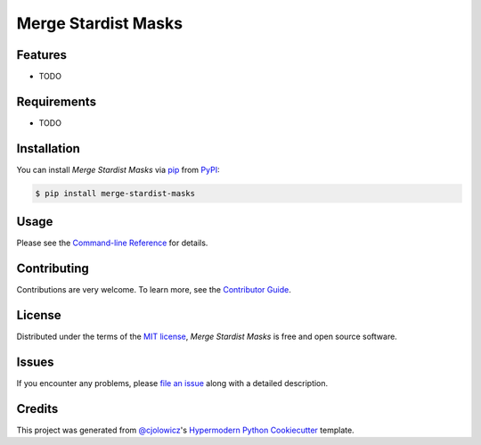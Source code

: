 Merge Stardist Masks
====================

|PyPI| |Status| |Python Version| |License|

|Read the Docs| |Tests| |Codecov|

|pre-commit| |Black|

.. |PyPI| image:: https://img.shields.io/pypi/v/merge-stardist-masks.svg
   :target: https://pypi.org/project/merge-stardist-masks/
   :alt: PyPI
.. |Status| image:: https://img.shields.io/pypi/status/merge-stardist-masks.svg
   :target: https://pypi.org/project/merge-stardist-masks/
   :alt: Status
.. |Python Version| image:: https://img.shields.io/pypi/pyversions/merge-stardist-masks
   :target: https://pypi.org/project/merge-stardist-masks
   :alt: Python Version
.. |License| image:: https://img.shields.io/pypi/l/merge-stardist-masks
   :target: https://opensource.org/licenses/MIT
   :alt: License
.. |Read the Docs| image:: https://img.shields.io/readthedocs/merge-stardist-masks/latest.svg?label=Read%20the%20Docs
   :target: https://merge-stardist-masks.readthedocs.io/
   :alt: Read the documentation at https://merge-stardist-masks.readthedocs.io/
.. |Tests| image:: https://github.com/gatoniel/merge-stardist-masks/workflows/Tests/badge.svg
   :target: https://github.com/gatoniel/merge-stardist-masks/actions?workflow=Tests
   :alt: Tests
.. |Codecov| image:: https://codecov.io/gh/gatoniel/merge-stardist-masks/branch/main/graph/badge.svg
   :target: https://codecov.io/gh/gatoniel/merge-stardist-masks
   :alt: Codecov
.. |pre-commit| image:: https://img.shields.io/badge/pre--commit-enabled-brightgreen?logo=pre-commit&logoColor=white
   :target: https://github.com/pre-commit/pre-commit
   :alt: pre-commit
.. |Black| image:: https://img.shields.io/badge/code%20style-black-000000.svg
   :target: https://github.com/psf/black
   :alt: Black


Features
--------

* TODO


Requirements
------------

* TODO


Installation
------------

You can install *Merge Stardist Masks* via pip_ from PyPI_:

.. code:: console

   $ pip install merge-stardist-masks


Usage
-----

Please see the `Command-line Reference <Usage_>`_ for details.


Contributing
------------

Contributions are very welcome.
To learn more, see the `Contributor Guide`_.


License
-------

Distributed under the terms of the `MIT license`_,
*Merge Stardist Masks* is free and open source software.


Issues
------

If you encounter any problems,
please `file an issue`_ along with a detailed description.


Credits
-------

This project was generated from `@cjolowicz`_'s `Hypermodern Python Cookiecutter`_ template.

.. _@cjolowicz: https://github.com/cjolowicz
.. _Cookiecutter: https://github.com/audreyr/cookiecutter
.. _MIT license: https://opensource.org/licenses/MIT
.. _PyPI: https://pypi.org/
.. _Hypermodern Python Cookiecutter: https://github.com/cjolowicz/cookiecutter-hypermodern-python
.. _file an issue: https://github.com/gatoniel/merge-stardist-masks/issues
.. _pip: https://pip.pypa.io/
.. github-only
.. _Contributor Guide: CONTRIBUTING.rst
.. _Usage: https://merge-stardist-masks.readthedocs.io/en/latest/usage.html
